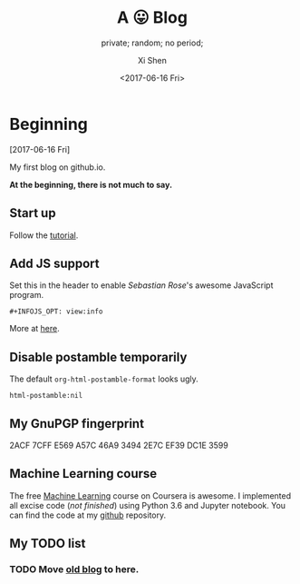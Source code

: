 #+OPTIONS: ':nil *:t -:t ::t <:t H:3 \n:nil ^:t arch:headline
#+OPTIONS: author:t broken-links:nil c:nil creator:nil
#+OPTIONS: d:(not "LOGBOOK") date:t e:t email:nil f:t inline:t num:t
#+OPTIONS: p:nil pri:nil prop:nil stat:t tags:t tasks:t tex:t
#+OPTIONS: timestamp:t title:t toc:nil todo:t |:t
#+TITLE: A 😛 Blog
#+DATE: <2017-06-16 Fri>
#+AUTHOR: Xi Shen
#+EMAIL: davidshen84@gmail.com
#+LANGUAGE: en
#+SELECT_TAGS: export
#+EXCLUDE_TAGS: noexport
#+CREATOR: Emacs 25.1.1 (Org mode 9.0.8)

#+OPTIONS: html-link-use-abs-url:nil html-postamble:nil
#+OPTIONS: html-preamble:t html-scripts:t html-style:t
#+OPTIONS: html5-fancy:nil tex:t
#+HTML_DOCTYPE: xhtml-strict
#+HTML_CONTAINER: div
#+DESCRIPTION: A simple blog.
#+KEYWORDS: blog index emacs
#+HTML_LINK_HOME:
#+HTML_LINK_UP:
#+HTML_MATHJAX:
#+HTML_HEAD:
#+HTML_HEAD_EXTRA:
#+SUBTITLE: private; random; no period;
#+INFOJS_OPT: path:js/org-info.js view:info
#+CREATOR: <a href="http://www.gnu.org/software/emacs/">Emacs</a> 25.1.1 (<a href="http://orgmode.org">Org</a> mode 9.0.8)
#+LATEX_HEADER:

* Beginning
[2017-06-16 Fri]

My first blog on github.io.

*At the beginning, there is not much to say.*

** Start up
   Follow the [[http://orgmode.org/worg/org-tutorials/org-publish-html-tutorial.html][tutorial]].

** Add JS support
Set this in the header to enable /Sebastian Rose/'s awesome JavaScript
program.

#+BEGIN_EXAMPLE
  ,#+INFOJS_OPT: view:info
#+END_EXAMPLE

More at [[http://orgmode.org/manual/JavaScript-support.html][here]].

** Disable postamble temporarily
The default =org-html-postamble-format= looks ugly.

#+BEGIN_EXAMPLE
  html-postamble:nil
#+END_EXAMPLE

** My GnuPGP fingerprint

#+BEGIN_VERSE
2ACF 7CFF E569 A57C 46A9  3494 2E7C EF39 DC1E 3599
#+END_VERSE

** Machine Learning course
The free [[https://www.coursera.org/learn/machine-learning/home/welcome][Machine Learning]] course on Coursera is awesome. I implemented
all excise code (/not finished/) using Python 3.6 and Jupyter
notebook. You can find the code at my [[https://github.com/davidshen84/machine-learning/tree/coursera][github]] repository.

** My TODO list
*** TODO Move [[https://davidshen84.appspot.com/blog][old blog]] to here.
